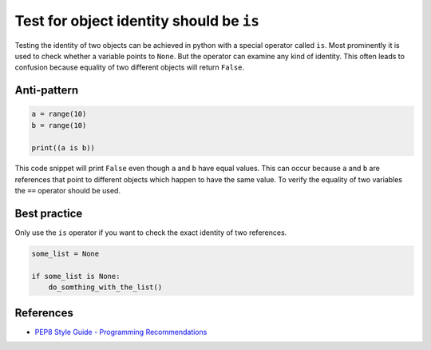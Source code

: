 Test for object identity should be ``is``
========================================

Testing the identity of two objects can be achieved in python with a special operator called ``is``.
Most prominently it is used to check whether a variable points to ``None``.
But the operator can examine any kind of identity.
This often leads to confusion because equality of two different objects will return ``False``.

Anti-pattern
------------

.. code:: python

    a = range(10)
    b = range(10)

    print((a is b))

This code snippet will print ``False`` even though ``a`` and ``b`` have equal values.
This can occur because ``a`` and ``b`` are references that point to different objects which happen to have the same value.
To verify the equality of two variables the ``==`` operator should be used.

Best practice
-------------

Only use the ``is`` operator if you want to check the exact identity of two references.

.. code:: python

    some_list = None

    if some_list is None:
        do_somthing_with_the_list()

References
----------

- `PEP8 Style Guide - Programming Recommendations <http://legacy.python.org/dev/peps/pep-0008/#programming-recommendations>`_


